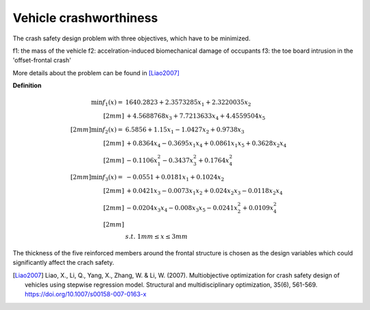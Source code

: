 Vehicle crashworthiness
==========================

The crash safety design problem with three objectives, which have to be minimized.

f1: the mass of the vehicle 
f2: accelration-induced biomechanical damage of occupants
f3: the toe board intrusion in the 'offset-frontal crash'

More details about the problem can be found in [Liao2007]_

**Definition**

.. math::

  \min f_1(x) = & \; 1640.2823 + 2.3573285x_1 + 2.3220035x_2 \\[2mm]
  & + 4.5688768x_3 + 7.7213633x_4 + 4.4559504x_5 \\[2mm]
  \min f_2(x) = & \; 6.5856 + 1.15x_1 - 1.0427x_2 + 0.9738x_3 \\[2mm]
  & + 0.8364x_4 - 0.3695x_1x_4 + 0.0861x_1x_5 + 0.3628x_2x_4 \\[2mm]
  & - 0.1106x_1^2 - 0.3437x_3^2 + 0.1764x_4^2 \\[2mm]
  \min f_3(x) = & -0.0551 + 0.0181x_1 + 0.1024x_2 \\[2mm]
  & + 0.0421x_3 - 0.0073x_1x_2 + 0.024x_2x_3 - 0.0118x_2x_4 \\[2mm]
  & - 0.0204x_3x_4 - 0.008x_3x_5 - 0.0241x_2^2 + 0.0109x_4^2 \\[2mm]
  \\
  & s.t. \; 1mm \leq x \leq 3mm

The thickness of the five reinforced members around the frontal structure is chosen as the design variables 
which could significantly affect the crach safety.

.. [Liao2007] Liao, X., Li, Q., Yang, X., Zhang, W. & Li, W. 
  (2007). Multiobjective optimization for crash safety design of vehicles 
  using stepwise regression model. Structural and multidisciplinary 
  optimization, 35(6), 561-569. https://doi.org/10.1007/s00158-007-0163-x